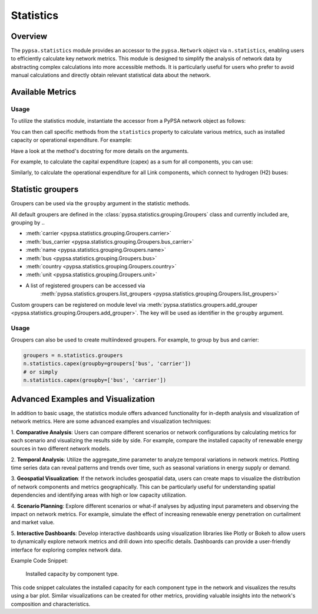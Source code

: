 ###########
Statistics
###########

.. seealso::

    See :doc:`/api/statistics` for the API reference.

Overview
=========

The ``pypsa.statistics`` module provides an accessor to the ``pypsa.Network`` object 
via ``n.statistics``, enabling users to efficiently calculate key network metrics. 
This module is designed to simplify the analysis of network data by abstracting complex 
calculations into more accessible methods. It is particularly useful for users who 
prefer to avoid manual calculations and directly obtain relevant statistical data 
about the network.


Available Metrics
==================

.. autosummary::

    ~pypsa.statistics.StatisticsAccessor.system_cost
    ~pypsa.statistics.StatisticsAccessor.capex
    ~pypsa.statistics.StatisticsAccessor.installed_capex
    ~pypsa.statistics.StatisticsAccessor.expanded_capex
    ~pypsa.statistics.StatisticsAccessor.optimal_capacity
    ~pypsa.statistics.StatisticsAccessor.installed_capacity
    ~pypsa.statistics.StatisticsAccessor.expanded_capacity
    ~pypsa.statistics.StatisticsAccessor.opex
    ~pypsa.statistics.StatisticsAccessor.supply
    ~pypsa.statistics.StatisticsAccessor.withdrawal
    ~pypsa.statistics.StatisticsAccessor.transmission
    ~pypsa.statistics.StatisticsAccessor.energy_balance
    ~pypsa.statistics.StatisticsAccessor.curtailment
    ~pypsa.statistics.StatisticsAccessor.capacity_factor
    ~pypsa.statistics.StatisticsAccessor.revenue
    ~pypsa.statistics.StatisticsAccessor.market_value

Usage
-----------------

To utilize the statistics module, instantiate the accessor from a PyPSA network object 
as follows:

.. doctest::

    >>> n = pypsa.Network()

You can then call specific methods from the ``statistics`` property to calculate various 
metrics, such as installed capacity or operational expenditure. For example:

.. doctest::

    >>> installed_capacity = n.statistics.installed_capacity()
    >>> installed_capacity
    Component  carrier
    Generator  gas        100.0
               wind        50.0
               solar       30.0
    Name: optimal_capacity, dtype: float64
    
    >>> opex = n.statistics.opex()
    >>> opex
    Component  carrier
    Generator  gas        1000.0
               wind          0.0
               solar         0.0
    Name: opex, dtype: float64


Have a look at the method's docstring for more details on the arguments.

For example, to calculate the capital expenditure (capex) as a sum for all components, 
you can use:

.. doctest::

    >>> n.statistics.capex(aggregate_groups='sum')

Similarly, to calculate the operational expenditure for all Link components, which 
connect to hydrogen (H2) buses:

.. doctest::

    >>> n.statistics.opex(comps=["Link"], bus_carrier="H2")

Statistic groupers
===================

Groupers can be used via the ``groupby`` argument in the statistic methods. 

All default groupers are defined in the :class:`pypsa.statistics.grouping.Groupers` 
class and currently included are, grouping by ..

* :meth:`carrier <pypsa.statistics.grouping.Groupers.carrier>`
* :meth:`bus_carrier <pypsa.statistics.grouping.Groupers.bus_carrier>`
* :meth:`name <pypsa.statistics.grouping.Groupers.name>`
* :meth:`bus <pypsa.statistics.grouping.Groupers.bus>`
* :meth:`country <pypsa.statistics.grouping.Groupers.country>`
* :meth:`unit <pypsa.statistics.grouping.Groupers.unit>`
* A list of registered groupers can be accessed via
    :meth:`pypsa.statistics.groupers.list_groupers <pypsa.statistics.grouping.Groupers.list_groupers>`

Custom groupers can be registered on module level via
:meth:`pypsa.statistics.groupers.add_grouper <pypsa.statistics.grouping.Groupers.add_grouper>`.
The key will be used as identifier in the ``groupby`` argument.

Usage
-----------------

.. doctest::
    
    >>> groupers = n.statistics.groupers
    >>> n.statistics.capex(groupby=groupers.carrier)
    carrier
    gas      10000.0
    wind      5000.0
    solar     3000.0
    Name: capex, dtype: float64
    
    >>> # or simply
    >>> n.statistics.capex(groupby='carrier')
    carrier
    gas      10000.0
    wind      5000.0
    solar     3000.0
    Name: capex, dtype: float64


Groupers can also be used to create multiindexed groupers. For example, to group by 
bus and carrier:

.. code-block:: python
    
    groupers = n.statistics.groupers
    n.statistics.capex(groupby=groupers['bus', 'carrier'])
    # or simply
    n.statistics.capex(groupby=['bus', 'carrier'])

.. autosummary::

    ~pypsa.statistics.grouping.Groupers.add_grouper
    ~pypsa.statistics.grouping.Groupers.list_groupers
    ~pypsa.statistics.grouping.Groupers.carrier
    ~pypsa.statistics.grouping.Groupers.bus_carrier
    ~pypsa.statistics.grouping.Groupers.name
    ~pypsa.statistics.grouping.Groupers.bus
    ~pypsa.statistics.grouping.Groupers.country
    ~pypsa.statistics.grouping.Groupers.unit


Advanced Examples and Visualization
=======================================

In addition to basic usage, the statistics module offers advanced functionality for 
in-depth analysis and visualization of network metrics. Here are some advanced examples 
and visualization techniques:

1. **Comparative Analysis**: Users can compare different scenarios or network 
configurations by calculating metrics for each scenario and visualizing the results 
side by side. For example, compare the installed capacity of renewable energy sources 
in two different network models.

2. **Temporal Analysis**: Utilize the aggregate_time parameter to analyze temporal 
variations in network metrics. Plotting time series data can reveal patterns
and trends over time, such as seasonal variations in energy supply or demand.

3. **Geospatial Visualization**: If the network includes geospatial data, users can 
create maps to visualize the distribution of network components and metrics
geographically. This can be particularly useful for understanding spatial dependencies 
and identifying areas with high or low capacity utilization.

4. **Scenario Planning**: Explore different scenarios or what-if analyses by adjusting 
input parameters and observing the impact on network metrics. For example,
simulate the effect of increasing renewable energy penetration on curtailment and 
market value.

5. **Interactive Dashboards**: Develop interactive dashboards using visualization 
libraries like Plotly or Bokeh to allow users to dynamically explore network
metrics and drill down into specific details. Dashboards can provide a user-friendly 
interface for exploring complex network data.

Example Code Snippet:

.. doctest::
    
    >>> import matplotlib.pyplot as plt
    >>> # Calculate installed capacity
    >>> installed_capacity = n.statistics.installed_capacity().droplevel(0)
    >>> # Plot installed capacity by component type
    >>> installed_capacity.plot(kind='bar', figsize=(10, 6))
    >>> plt.title('Installed Capacity by Component Type')
    >>> plt.xlabel('Component Type')
    >>> plt.ylabel('Installed Capacity (MW)')
    >>> plt.xticks(rotation=45)
    >>> plt.grid(axis='y')
    >>> plt.tight_layout()
    >>> plt.savefig('statistics_advanced_usage.png')
    >>> plt.close()

.. figure:: ../img/statistics_advanced_usage.png
   :alt: Installed Capacity by Component Type
   :width: 100%
   
   Installed capacity by component type.

This code snippet calculates the installed capacity for each component type in the 
network and visualizes the results using a bar plot. Similar visualizations can
be created for other metrics, providing valuable insights into the network's composition
and characteristics.